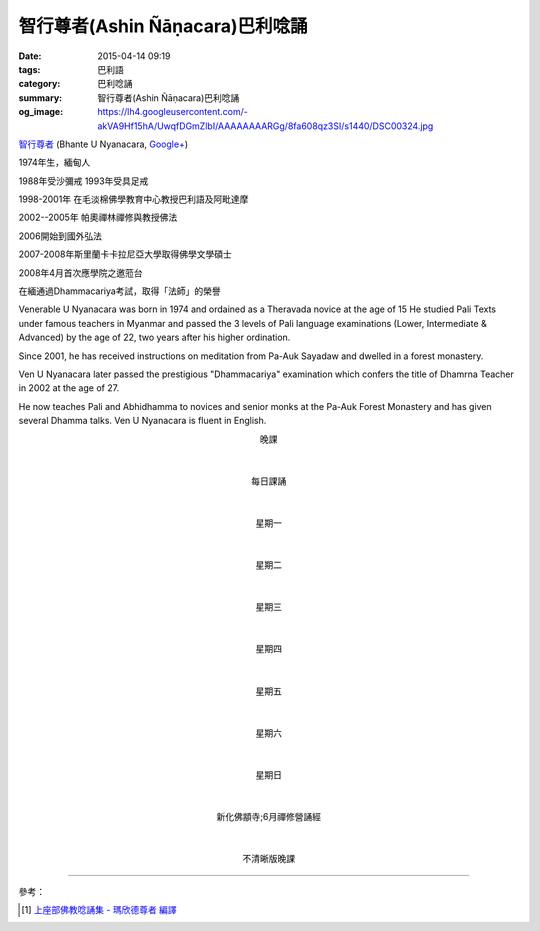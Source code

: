 智行尊者(Ashin Ñāṇacara)巴利唸誦
################################

:date: 2015-04-14 09:19
:tags: 巴利語
:category: 巴利唸誦
:summary: 智行尊者(Ashin Ñāṇacara)巴利唸誦
:og_image: https://lh4.googleusercontent.com/-akVA9Hf15hA/UwqfDGmZlbI/AAAAAAAARGg/8fa608qz3SI/s1440/DSC00324.jpg


`智行尊者 <http://www.buddha.sg/htm/people/nyanacara.htm>`_
(Bhante U Nyanacara,
`Google+ <https://plus.google.com/114611962996628560276>`__)

1974年生，緬甸人

1988年受沙彌戒 1993年受具足戒

1998-2001年 在毛淡棉佛學教育中心教授巴利語及阿毗達摩

2002--2005年 帕奧禪林禪修與教授佛法

2006開始到國外弘法

2007-2008年斯里蘭卡卡拉尼亞大學取得佛學文學碩士

2008年4月首次應學院之邀蒞台

在緬通過Dhammacariya考試，取得「法師」的榮譽

Venerable U Nyanacara was born in 1974 and ordained as a Theravada novice at the
age of 15 He studied Pali Texts under famous teachers in Myanmar and passed the
3 levels of Pali language examinations (Lower, Intermediate & Advanced) by the
age of 22, two years after his higher ordination.

Since 2001, he has received instructions on meditation from Pa-Auk Sayadaw and
dwelled in a forest monastery.

Ven U Nyanacara later passed the prestigious "Dhammacariya" examination which
confers the title of Dhamrna Teacher in 2002 at the age of 27.

He now teaches Pali and Abhidhamma to novices and senior monks at the Pa-Auk
Forest Monastery and has given several Dhamma talks. Ven U Nyanacara is fluent
in English.

.. container:: align-center video-container

  .. raw:: html

    <audio controls>
      <source src="/7rsk9vjkm4p8z5xrdtqc/audio/nyanacara/k991-0.mp3" type="audio/mpeg">
      Your browser does not support the audio element.
    </audio>

.. container:: align-center video-container-description

  晚課

|
|

.. container:: align-center video-container

  .. raw:: html

    <audio controls>
      <source src="/7rsk9vjkm4p8z5xrdtqc/audio/nyanacara/00EveryMorning.mp3" type="audio/mpeg">
      Your browser does not support the audio element.
    </audio>

.. container:: align-center video-container-description

  每日課誦

|
|

.. container:: align-center video-container

  .. raw:: html

    <audio controls>
      <source src="/7rsk9vjkm4p8z5xrdtqc/audio/nyanacara/01Monday.mp3" type="audio/mpeg">
      Your browser does not support the audio element.
    </audio>

.. container:: align-center video-container-description

  星期一

|
|

.. container:: align-center video-container

  .. raw:: html

    <audio controls>
      <source src="/7rsk9vjkm4p8z5xrdtqc/audio/nyanacara/02Tuesday.mp3" type="audio/mpeg">
      Your browser does not support the audio element.
    </audio>

.. container:: align-center video-container-description

  星期二

|
|

.. container:: align-center video-container

  .. raw:: html

    <audio controls>
      <source src="/7rsk9vjkm4p8z5xrdtqc/audio/nyanacara/03Wednesday.mp3" type="audio/mpeg">
      Your browser does not support the audio element.
    </audio>

.. container:: align-center video-container-description

  星期三

|
|

.. container:: align-center video-container

  .. raw:: html

    <audio controls>
      <source src="/7rsk9vjkm4p8z5xrdtqc/audio/nyanacara/04Thursday.mp3" type="audio/mpeg">
      Your browser does not support the audio element.
    </audio>

.. container:: align-center video-container-description

  星期四

|
|

.. container:: align-center video-container

  .. raw:: html

    <audio controls>
      <source src="/7rsk9vjkm4p8z5xrdtqc/audio/nyanacara/05Friday.mp3" type="audio/mpeg">
      Your browser does not support the audio element.
    </audio>

.. container:: align-center video-container-description

  星期五

|
|

.. container:: align-center video-container

  .. raw:: html

    <audio controls>
      <source src="/7rsk9vjkm4p8z5xrdtqc/audio/nyanacara/06Saturday.mp3" type="audio/mpeg">
      Your browser does not support the audio element.
    </audio>

.. container:: align-center video-container-description

  星期六

|
|

.. container:: align-center video-container

  .. raw:: html

    <audio controls>
      <source src="/7rsk9vjkm4p8z5xrdtqc/audio/nyanacara/07Sunday.mp3" type="audio/mpeg">
      Your browser does not support the audio element.
    </audio>

.. container:: align-center video-container-description

  星期日

|
|

.. container:: align-center video-container

  .. raw:: html

    <audio controls>
      <source src="/7rsk9vjkm4p8z5xrdtqc/audio/nyanacara/DS650062.mp3" type="audio/mpeg">
      Your browser does not support the audio element.
    </audio>

.. container:: align-center video-container

  .. raw:: html

    <audio controls>
      <source src="/7rsk9vjkm4p8z5xrdtqc/audio/nyanacara/DS650068.mp3" type="audio/mpeg">
      Your browser does not support the audio element.
    </audio>

.. container:: align-center video-container

  .. raw:: html

    <audio controls>
      <source src="/7rsk9vjkm4p8z5xrdtqc/audio/nyanacara/DS650070.mp3" type="audio/mpeg">
      Your browser does not support the audio element.
    </audio>

.. container:: align-center video-container

  .. raw:: html

    <audio controls>
      <source src="/7rsk9vjkm4p8z5xrdtqc/audio/nyanacara/DS650071.mp3" type="audio/mpeg">
      Your browser does not support the audio element.
    </audio>

.. container:: align-center video-container

  .. raw:: html

    <audio controls>
      <source src="/7rsk9vjkm4p8z5xrdtqc/audio/nyanacara/DS650072.mp3" type="audio/mpeg">
      Your browser does not support the audio element.
    </audio>

.. container:: align-center video-container

  .. raw:: html

    <audio controls>
      <source src="/7rsk9vjkm4p8z5xrdtqc/audio/nyanacara/DS650073.mp3" type="audio/mpeg">
      Your browser does not support the audio element.
    </audio>

.. container:: align-center video-container

  .. raw:: html

    <audio controls>
      <source src="/7rsk9vjkm4p8z5xrdtqc/audio/nyanacara/DS650074.mp3" type="audio/mpeg">
      Your browser does not support the audio element.
    </audio>

.. container:: align-center video-container

  .. raw:: html

    <audio controls>
      <source src="/7rsk9vjkm4p8z5xrdtqc/audio/nyanacara/DS650076.mp3" type="audio/mpeg">
      Your browser does not support the audio element.
    </audio>

.. container:: align-center video-container

  .. raw:: html

    <audio controls>
      <source src="/7rsk9vjkm4p8z5xrdtqc/audio/nyanacara/DS650079.mp3" type="audio/mpeg">
      Your browser does not support the audio element.
    </audio>

.. container:: align-center video-container

  .. raw:: html

    <audio controls>
      <source src="/7rsk9vjkm4p8z5xrdtqc/audio/nyanacara/DS650081.mp3" type="audio/mpeg">
      Your browser does not support the audio element.
    </audio>

.. container:: align-center video-container

  .. raw:: html

    <audio controls>
      <source src="/7rsk9vjkm4p8z5xrdtqc/audio/nyanacara/DS650082.mp3" type="audio/mpeg">
      Your browser does not support the audio element.
    </audio>

.. container:: align-center video-container

  .. raw:: html

    <audio controls>
      <source src="/7rsk9vjkm4p8z5xrdtqc/audio/nyanacara/DS650087.mp3" type="audio/mpeg">
      Your browser does not support the audio element.
    </audio>

.. container:: align-center video-container-description

  新化佛顓寺;6月禪修營誦經

|
|

.. container:: align-center video-container

  .. raw:: html

    <audio controls>
      <source src="/7rsk9vjkm4p8z5xrdtqc/audio/nyanacara/S-22_886-01_20080922PM.mp3" type="audio/mpeg">
      Your browser does not support the audio element.
    </audio>

.. container:: align-center video-container-description

  不清晰版晚課

----

參考：

.. [1] `上座部佛教唸誦集 - 瑪欣德尊者 編譯 <http://www.dhammatalks.net/Chinese/Bhikkhu_Mahinda-Puja.pdf>`_
